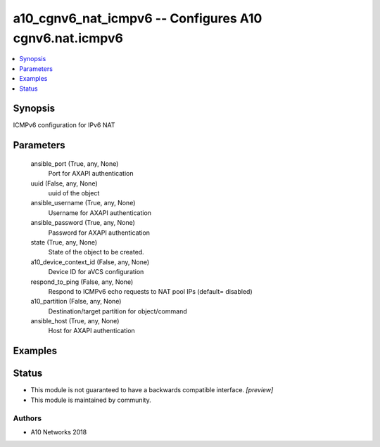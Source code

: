 .. _a10_cgnv6_nat_icmpv6_module:


a10_cgnv6_nat_icmpv6 -- Configures A10 cgnv6.nat.icmpv6
=======================================================

.. contents::
   :local:
   :depth: 1


Synopsis
--------

ICMPv6 configuration for IPv6 NAT






Parameters
----------

  ansible_port (True, any, None)
    Port for AXAPI authentication


  uuid (False, any, None)
    uuid of the object


  ansible_username (True, any, None)
    Username for AXAPI authentication


  ansible_password (True, any, None)
    Password for AXAPI authentication


  state (True, any, None)
    State of the object to be created.


  a10_device_context_id (False, any, None)
    Device ID for aVCS configuration


  respond_to_ping (False, any, None)
    Respond to ICMPv6 echo requests to NAT pool IPs (default= disabled)


  a10_partition (False, any, None)
    Destination/target partition for object/command


  ansible_host (True, any, None)
    Host for AXAPI authentication









Examples
--------

.. code-block:: yaml+jinja

    





Status
------




- This module is not guaranteed to have a backwards compatible interface. *[preview]*


- This module is maintained by community.



Authors
~~~~~~~

- A10 Networks 2018

